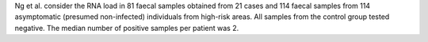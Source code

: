 .. jinja::
   :key: publications/Ng2020
   :file: docs/publication_template.jinja

Ng et al. consider the RNA load in 81 faecal samples obtained from 21 cases and 114 faecal samples from  114 asymptomatic (presumed non-infected) individuals from high-risk areas. All samples from the control group tested negative. The median number of positive samples per patient was 2.

